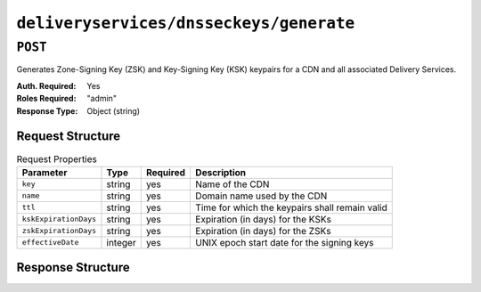 ..
..
.. Licensed under the Apache License, Version 2.0 (the "License");
.. you may not use this file except in compliance with the License.
.. You may obtain a copy of the License at
..
..     http://www.apache.org/licenses/LICENSE-2.0
..
.. Unless required by applicable law or agreed to in writing, software
.. distributed under the License is distributed on an "AS IS" BASIS,
.. WITHOUT WARRANTIES OR CONDITIONS OF ANY KIND, either express or implied.
.. See the License for the specific language governing permissions and
.. limitations under the License.
..

.. _to-api-deliveryservices-dnsseckeys-generate:

****************************************
``deliveryservices/dnsseckeys/generate``
****************************************

``POST``
========
Generates Zone-Signing Key (ZSK) and Key-Signing Key (KSK) keypairs for a CDN and all associated Delivery Services.

:Auth. Required: Yes
:Roles Required: "admin"
:Response Type:  Object (string)

Request Structure
-----------------
.. table:: Request Properties

	+-----------------------+---------+----------+------------------------------------------------+
	|       Parameter       |   Type  | Required |                  Description                   |
	+=======================+=========+==========+================================================+
	| ``key``               | string  | yes      | Name of the CDN                                |
	+-----------------------+---------+----------+------------------------------------------------+
	| ``name``              | string  | yes      | Domain name used by the CDN                    |
	+-----------------------+---------+----------+------------------------------------------------+
	| ``ttl``               | string  | yes      | Time for which the keypairs shall remain valid |
	+-----------------------+---------+----------+------------------------------------------------+
	| ``kskExpirationDays`` | string  | yes      | Expiration (in days) for the KSKs              |
	+-----------------------+---------+----------+------------------------------------------------+
	| ``zskExpirationDays`` | string  | yes      | Expiration (in days) for the ZSKs              |
	+-----------------------+---------+----------+------------------------------------------------+
	| ``effectiveDate``     | integer | yes      | UNIX epoch start date for the signing keys     |
	+-----------------------+---------+----------+------------------------------------------------+

.. versionchanged:: 1.2
	Added required 'effectiveDate' field to request

Response Structure
------------------
.. code-block:: json
	:caption: Response Example

	{
		"response": "Successfully created dnssec keys for cdn1"
	}

